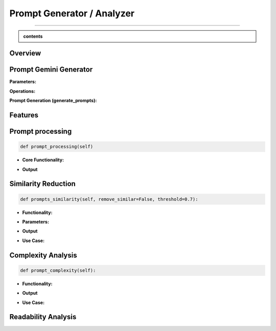 Prompt Generator / Analyzer 
=============================

------------------------------------------------------------------------------



.. admonition::  contents 

   .. container:: blue-box





.. raw:: html

    <p><span style="color:white;">'</p></span>


.. figure:: /Documentation/images/IMAGE/promptAnalyzer.jpg
   :width: 100
   :align: center
   :alt: Alternative text for the image


Overview
----------


.. raw:: html

    <p style="text-align: justify;"><span style="color:blue;"><i>

    The prompt_analyzer</span><span style="color:#000080;"> is designed to analyze sets of prompts associated with images and generated using gemini pro vision model. After properly </span><span style="color:blue;">processing the prompts</span><span style="color:#000080;">, removing similarities based on user set threshold, </span><span style="color:blue;">the prompt_analyzer</span><span style="color:#000080;"> evaluates them based on complexity and readability to identify the most effective prompts.
    It leverages various Python libraries including NLTK for natural language processing, scikit-learn for feature extraction and cosine similarity, and others for specific linguistic tasks.
   </i></span></p>

    <p><span style="color:white;">'</p></span>
    
Prompt Gemini Generator
-------------------------

.. raw:: html

    <p style="text-align: justify;"><span style="color:#000080;"><i>
    The prompt_generator class is designed to automate the creation of textual prompts for images using </span><span style="color:blue;">Gemini pro Vision API.

    </i></span></p>
    <p style="text-align: justify;"><span style="color:#000080;"><i>
    
    </i></span></p>
    The prompt_generator class automates the process of generating text from images, offering a bridge between visual content and textual descriptions through advanced machine learning techniques.
    <p style="text-align: justify;"><span style="color:#000080;"><i>

**Parameters:**

.. raw:: html

    </i></span></p>
    <p style="text-align: justify;"><span style="color:blue;"><i>
    - Model:</span><span style="color:#000080;"> Identifier or configuration for a generative model.

    </i></span></p>
    <p style="text-align: justify;"><span style="color:blue;"><i>
    - key:</span><span style="color:#000080;"> API key for accessing the generative model's service.

    </i></span></p>
    <p style="text-align: justify;"><span style="color:blue;"><i>
    - Images_dir:</span><span style="color:#000080;"> Directory path where image files are stored.

    </i></span></p>
    <p style="text-align: justify;"><span style="color:blue;"><i>
    - Images_extensions:</span><span style="color:#000080;"> List of image file extensions to consider.
    </i></span></p>

    <p><span style="color:white;">'</p></span>

**Operations:**

.. raw:: html

    </i></span></p>
    <p style="text-align: justify;"><span style="color:#000080;"><i>
    . Configures the generative model with the provided API key (gai.configure).
    </i></span></p>
    <p style="text-align: justify;"><span style="color:#000080;"><i>
    . Configures the generative model with the provided API key (gai.configure).
    </i></span></p>
    <p style="text-align: justify;"><span style="color:#000080;"><i>
    . Retrieves and stores paths to images within the specified directory that match the given extensions using sv.list_files_with_extensions.
      </i></span></p>
    <p style="text-align: justify;"><span style="color:#000080;"><i>
    .  Initializes a dictionary (prompts_dict) to store the generated prompts indexed by image name.
      </i></span></p>

    <p><span style="color:white;">'</p></span>

**Prompt Generation (generate_prompts):**

.. raw:: html

    <span style="color:blue;"><strong>Parameter:</strong>
    </span>
    <p style="text-align: justify;"><span style="color:blue;"><i>
    . number_of_prompts:</span><span style="color:#000080;"> Specifies how many prompts to generate per image.
     </i></span></p>

    <span style="color:blue;"><strong>Operations:</strong></span>

    <p style="text-align: justify;"><span style="color:#000080;"><i>
    . Iterates over each image file retrieved during initialization.
     </i></span></p>
    <p style="text-align: justify;"><span style="color:#000080;"><i>
    . For each image, it opens the image file and generates the specified number of prompts using the configured model.
     </i></span></p>
    <p style="text-align: justify;"><span style="color:#000080;"><i>
    . Each prompt's text is added to prompts_dict under the corresponding image name.
     </i></span></p>

    <span style="color:blue;"><strong>Output:</strong></span>
    <p style="text-align: justify;"><span style="color:#000080;"><i>
    . Returns prompts_dict, a dictionary where each key is an image name and the value is a list of generated prompts for that image.
     </i></span></p>
    <span style="color:blue;"><strong>Key Functionalities:</strong></span>


    <p style="text-align: justify;"><i>
    . <span style="color:blue;">Image Handling:</span> <span style="color:#000080;">Opens image files and prepares them for prompt generation.
     </i></span></p>
    <p style="text-align: justify;"><i>
    . <span style="color:blue;">Prompt Generation:</span><span style="color:#000080;">Leverages a deep learning model to generate creative or descriptive text based on the image content.
     </i></span></p>
    <p style="text-align: justify;"><i>
    . <span style="color:blue;">Data Management: </span><span style="color:#000080;">Efficiently manages and catalogs prompts for multiple images, facilitating easy retrieval and usage.
     </i></span></p>

Features
----------

.. raw:: html

    <p style="text-align: justify;"><i>
    . <span style="color:blue;">Prompt processing : </span><span style="color:#000080;">Removes stop words and puntuation to help ensure similarity comparison.
     </i></span></p>
     
    <p style="text-align: justify;"><i>
    . <span style="color:blue;">Similarity Reduction: </span><span style="color:#000080;">Removes highly similar prompts to ensure diversity using cosine similarity.


     </i></span></p>
    

    <p style="text-align: justify;"><i>
    . <span style="color:blue;">Complexity Analysis:  </span><span style="color:#000080;">
    Evaluates the complexity of prompts based on the length and vocabulary richness.
         </i></span></p>


    <p style="text-align: justify;"><i>
    . <span style="color:blue;">Readability Analysis: </span><span style="color:#000080;">
     Computes readability scores using the Flesch Reading Ease formula.
         </i></span></p>


Prompt processing
-------------------

.. code-block:: python

    def prompt_processing(self)

.. raw:: html

    </i></span></p>
    <p style="text-align: justify;"><span style="color:#000080;"><i>
    The prompt_processing performs preprocessing on a list of text prompts to prepare them for further analysis.
        </i></span></p>


    </i></span></p>

* **Core Functionality:**


.. raw:: html

    <p style="text-align: justify;"><span style="color:blue;"><i>
    - <strong>Remove Punctuation:</strong></span><span style="color:#000080;">Each prompt is stripped of punctuation using a translation table, which simplifies the text and removes unnecessary characters.
        </i></span></p>
    <p style="text-align: justify;"><span style="color:blue;"><i>
    - <strong>Tokenization:</strong></span><span style="color:#000080;">The unpunctuated prompt is then split into individual words (tokens) using NLTK’s word_tokenize.
        </i></span></p>
    <p style="text-align: justify;"><span style="color:blue;"><i>
    - <strong>Remove Stop Words:</strong></span><span style="color:#000080;"> Common words (like "and", "the", etc.) that do not add much value in text analysis (known as stop words) are filtered out from the tokens.
        </i></span></p>
    <p style="text-align: justify;"><span style="color:blue;"><i>
    - <strong>Track Lengths and Unique Words: </strong></span><span style="color:#000080;">The method calculates the length of each filtered prompt (number of meaningful words) and identifies the unique words used in each prompt.
        </i></span></p>


* **Output**

.. raw:: html

    <p style="text-align: justify;"><span style="color:blue;"><i>
    - <strong>Prompts_unpunctuated:</strong></span><span style="color:#000080;"> List of prompts with punctuation removed.
        </i></span></p>
    <p style="text-align: justify;"><span style="color:blue;"><i>
    - <strong>Prompts_length: </strong></span><span style="color:#000080;">List of prompts after removing stop words.
        </i></span></p>
    <p style="text-align: justify;"><span style="color:blue;"><i>
    - <strong>Unique_words_list:</strong></span><span style="color:#000080;">List containing the length of each filtered prompt.
        </i></span></p>
    <p style="text-align: justify;"><span style="color:blue;"><i>
    - <strong>unique_words_list: </strong></span><span style="color:#000080;">List of sets, each containing unique words from each prompt.
        </i></span></p>

Similarity Reduction
--------------------


.. code-block:: python

    def prompts_similarity(self, remove_similar=False, threshold=0.7):




.. raw:: html


    <p style="text-align: justify;"><span style="color:#000080;"><i>
    The prompts_similarity method evaluates the similarity between text prompts and optionally removes highly similar ones based on a specified threshold (set by default as 70% similarity, meaning that for 10 prompts with similarity rate higher than 70%, only one will remain).
        </i></span></p>

* **Functionality:**

.. raw:: html

    <p style="text-align: justify;"><span style="color:blue;"><i>
    - <strong>Preprocessing:</strong></span><span style="color:#000080;">It first processes the list of prompts to remove punctuation, using the prompt_processing method.
        </i></span></p>

    <p style="text-align: justify;"><span style="color:blue;"><i>
    - <strong>Vectorization:</strong></span><span style="color:#000080;">
    Converts the cleaned prompts into a TF-IDF matrix, which numerically represents the importance of words within the prompts.
        </i></span></p>

    <p style="text-align: justify;"><span style="color:blue;"><i>
    - <strong>Similarity Calculation:</strong></span><span style="color:#000080;">Computes pairwise cosine similarities between all prompts, resulting in a similarity matrix.
        </i></span></p>


* **Parameters:**

.. raw:: html

    <p style="text-align: justify;"><span style="color:blue;"><i>
    - <strong>remove_similar (boolean): </strong></span><span style="color:#000080;">If set to True, the method will remove prompts that are similar above a certain threshold.
        </i></span></p>

    <p style="text-align: justify;"><span style="color:blue;"><i>
    - <strong>threshold (float): </strong></span><span style="color:#000080;">The similarity threshold for determining whether two prompts are considered similar.
        </i></span></p>


* **Output**

.. raw:: html
    
    <p style="text-align: justify;"><span style="color:#000080;"><i>
        - If remove_similar is False, the method returns the similarity matrix.
    
        </i></span></p>

    <p style="text-align: justify;"><span style="color:#000080;"><i>
        If remove_similar is True, it modifies the list of prompts by removing similar ones: Identifies pairs of prompts that exceed the similarity threshold. Removes prompts to reduce redundancy, keeping one prompt from each similar pair, and returns the pruned list of prompts.
    </i></span></p>

* **Use Case:**

.. raw:: html
    
    <p style="text-align: justify;"><span style="color:#000080;"><i>
     This method is useful for reducing redundancy in datasets where prompts may be too similar, which can be essential for training models where diversity of input data enhances learning efficacy.

        </i></span></p>

Complexity Analysis
--------------------

.. code-block:: python

    def prompt_complexity(self):

.. raw:: html
    
    <p style="text-align: justify;"><span style="color:#000080;"><i>
     The prompt_complexity method calculates the complexity of text prompts based on their length and vocabulary richness.
        </i></span></p>

* **Functionality:**

.. raw:: html

    <p style="text-align: justify;"><span style="color:blue;"><i>
    - <strong>Preprocessing: </strong></span><span style="color:#000080;">It starts by calling prompt_processing to get a list of prompts that have been filtered of punctuation and stop words.
        </i></span></p>

    <p style="text-align: justify;"><span style="color:blue;"><i>
    - <strong>Complexity Calculation:</strong></span><span style="color:#000080;">
        </i></span></p>

    <p style="text-align: justify;"><span style="color:blue;"><i>
    - <strong>Prompt Length: </strong></span><span style="color:#000080;">Measures the number of words in each filtered prompt.
        </i></span></p>

    <p style="text-align: justify;"><span style="color:blue;"><i>
    - <strong>Unique Words:</strong></span><span style="color:#000080;">Counts the number of unique words in each prompt.
        </i></span></p>

    <p style="text-align: justify;"><span style="color:blue;"><i>
    - <strong>Vocabulary Richness: </strong></span><span style="color:#000080;"> Calculates the ratio of unique words to total prompt length, which indicates the diversity of vocabulary used.
        </i></span></p>

    <p style="text-align: justify;"><span style="color:blue;"><i>
    - <strong>Complexity Score:</strong></span><span style="color:#000080;">Multiplies the prompt length by the vocabulary richness to get a score representing the prompt's complexity.
        </i></span></p>

    <p style="text-align: justify;"><span style="color:blue;"><i>
    - <strong>Compilation of Scores:</strong></span><span style="color:#000080;">Stores and then returns a list of these complexity scores for each prompt, sorted from least to most complex.
        </i></span></p>

* **Output**


.. raw:: html
    
    <p style="text-align: justify;"><span style="color:#000080;"><i>
    Returns a sorted list of complexity scores, where each score quantifies the lexical richness and length of a prompt, serving as an indicator of its complexity.

        </i></span></p>

* **Use Case:**

.. raw:: html
    
    <p style="text-align: justify;"><span style="color:#000080;"><i>
    This method is valuable for analyzing and ranking prompts based on their linguistic complexity, which can be important for applications where the level of language complexity is critical, such as educational content creation or text-based AI training scenarios.
        </i></span></p>


Readability Analysis
---------------------
